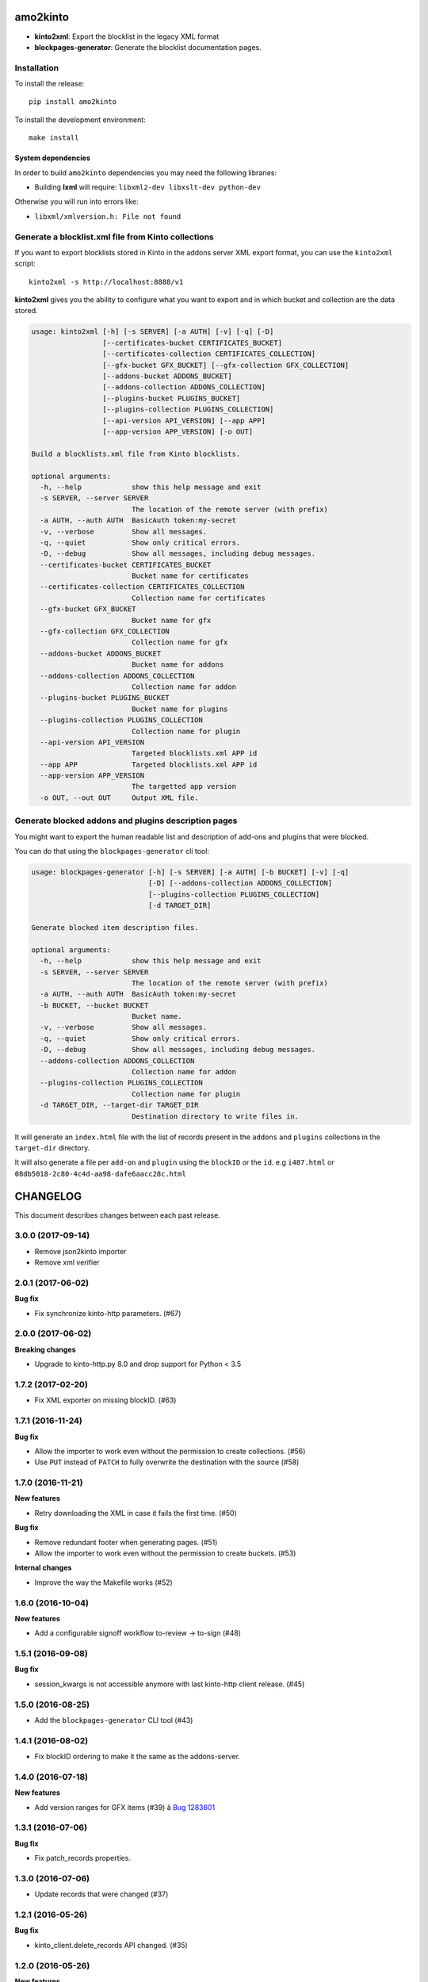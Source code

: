 amo2kinto
#########

.. image:: https://img.shields.io/travis/mozilla-services/amo2kinto/master.svg
        :target: https://travis-ci.org/mozilla-services/amo2kinto

.. image:: https://img.shields.io/pypi/v/amo2kinto.svg
        :target: https://pypi.python.org/pypi/amo2kinto

.. image:: https://coveralls.io/repos/mozilla-services/amo2kinto/badge.svg?branch=master
        :target: https://coveralls.io/r/mozilla-services/amo2kinto

- **kinto2xml**: Export the blocklist in the legacy XML format
- **blockpages-generator**: Generate the blocklist documentation pages.


Installation
============

To install the release::

    pip install amo2kinto


To install the development environment::

    make install


System dependencies
-------------------

In order to build ``amo2kinto`` dependencies you may need the following libraries:

- Building **lxml** will require: ``libxml2-dev libxslt-dev python-dev``

Otherwise you will run into errors like:

- ``libxml/xmlversion.h: File not found``


Generate a blocklist.xml file from Kinto collections
====================================================

If you want to export blocklists stored in Kinto in the addons server XML export
format, you can use the ``kinto2xml`` script::

    kinto2xml -s http://localhost:8888/v1


**kinto2xml** gives you the ability to configure what you want to
export and in which bucket and collection are the data stored.

.. code-block::

    usage: kinto2xml [-h] [-s SERVER] [-a AUTH] [-v] [-q] [-D]
                     [--certificates-bucket CERTIFICATES_BUCKET]
                     [--certificates-collection CERTIFICATES_COLLECTION]
                     [--gfx-bucket GFX_BUCKET] [--gfx-collection GFX_COLLECTION]
                     [--addons-bucket ADDONS_BUCKET]
                     [--addons-collection ADDONS_COLLECTION]
                     [--plugins-bucket PLUGINS_BUCKET]
                     [--plugins-collection PLUGINS_COLLECTION]
                     [--api-version API_VERSION] [--app APP]
                     [--app-version APP_VERSION] [-o OUT]

    Build a blocklists.xml file from Kinto blocklists.

    optional arguments:
      -h, --help            show this help message and exit
      -s SERVER, --server SERVER
                            The location of the remote server (with prefix)
      -a AUTH, --auth AUTH  BasicAuth token:my-secret
      -v, --verbose         Show all messages.
      -q, --quiet           Show only critical errors.
      -D, --debug           Show all messages, including debug messages.
      --certificates-bucket CERTIFICATES_BUCKET
                            Bucket name for certificates
      --certificates-collection CERTIFICATES_COLLECTION
                            Collection name for certificates
      --gfx-bucket GFX_BUCKET
                            Bucket name for gfx
      --gfx-collection GFX_COLLECTION
                            Collection name for gfx
      --addons-bucket ADDONS_BUCKET
                            Bucket name for addons
      --addons-collection ADDONS_COLLECTION
                            Collection name for addon
      --plugins-bucket PLUGINS_BUCKET
                            Bucket name for plugins
      --plugins-collection PLUGINS_COLLECTION
                            Collection name for plugin
      --api-version API_VERSION
                            Targeted blocklists.xml APP id
      --app APP             Targeted blocklists.xml APP id
      --app-version APP_VERSION
                            The targetted app version
      -o OUT, --out OUT     Output XML file.


Generate blocked addons and plugins description pages
=====================================================

You might want to export the human readable list and description of
add-ons and plugins that were blocked.

You can do that using the ``blockpages-generator`` cli tool:

.. code-block::

    usage: blockpages-generator [-h] [-s SERVER] [-a AUTH] [-b BUCKET] [-v] [-q]
                                [-D] [--addons-collection ADDONS_COLLECTION]
                                [--plugins-collection PLUGINS_COLLECTION]
                                [-d TARGET_DIR]

    Generate blocked item description files.

    optional arguments:
      -h, --help            show this help message and exit
      -s SERVER, --server SERVER
                            The location of the remote server (with prefix)
      -a AUTH, --auth AUTH  BasicAuth token:my-secret
      -b BUCKET, --bucket BUCKET
                            Bucket name.
      -v, --verbose         Show all messages.
      -q, --quiet           Show only critical errors.
      -D, --debug           Show all messages, including debug messages.
      --addons-collection ADDONS_COLLECTION
                            Collection name for addon
      --plugins-collection PLUGINS_COLLECTION
                            Collection name for plugin
      -d TARGET_DIR, --target-dir TARGET_DIR
                            Destination directory to write files in.

It will generate an ``index.html`` file with the list of records
present in the ``addons`` and ``plugins`` collections in the
``target-dir`` directory.

It will also generate a file per ``add-on`` and ``plugin`` using the
``blockID`` or the ``id``. e.g ``i487.html`` or
``08db5018-2c80-4c4d-aa98-dafe6aacc28c.html``


CHANGELOG
#########

This document describes changes between each past release.

3.0.0 (2017-09-14)
==================

- Remove json2kinto importer
- Remove xml verifier


2.0.1 (2017-06-02)
==================

**Bug fix**

- Fix synchronize kinto-http parameters. (#67)


2.0.0 (2017-06-02)
==================

**Breaking changes**

- Upgrade to kinto-http.py 8.0 and drop support for Python < 3.5


1.7.2 (2017-02-20)
==================

- Fix XML exporter on missing blockID. (#63)


1.7.1 (2016-11-24)
==================

**Bug fix**

- Allow the importer to work even without the permission to create collections. (#56)
- Use ``PUT`` instead of ``PATCH`` to fully overwrite the destination with the source (#58)


1.7.0 (2016-11-21)
==================

**New features**

- Retry downloading the XML in case it fails the first time. (#50)


**Bug fix**

- Remove redundant footer when generating pages. (#51)
- Allow the importer to work even without the permission to create buckets. (#53)

**Internal changes**

- Improve the way the Makefile works (#52)


1.6.0 (2016-10-04)
==================

**New features**

- Add a configurable signoff workflow to-review → to-sign (#48)


1.5.1 (2016-09-08)
==================

**Bug fix**

- session_kwargs is not accessible anymore with last kinto-http client release. (#45)


1.5.0 (2016-08-25)
==================

- Add the ``blockpages-generator`` CLI tool (#43)


1.4.1 (2016-08-02)
==================

- Fix blockID ordering to make it the same as the addons-server.


1.4.0 (2016-07-18)
==================

**New features**

- Add version ranges for GFX items (#39) â `Bug 1283601`_

.. _`Bug 1283601`: https://bugzilla.mozilla.org/show_bug.cgi?id=1283601


1.3.1 (2016-07-06)
==================

**Bug fix**

- Fix patch_records properties.


1.3.0 (2016-07-06)
==================

- Update records that were changed (#37)


1.2.1 (2016-05-26)
==================

**Bug fix**

- kinto_client.delete_records API changed. (#35)


1.2.0 (2016-05-26)
==================

**New features**

- Let people specify ``--app-version`` and ``--api-version`` while using kinto2xml (#33)
- Add functional tests for both version of the XML file format. (#33)
- Configure the kinto-admin as well as the JSONSchema (#32)

**Bug fix**

- Group addons by the biggest guid (#33)


1.1.0 (2016-05-18)
==================

**Bug fix**

- In case there is a diff using xml-verifier, the command now returns an error code (#28)

**Internal changes**

- ``json2kinto`` does not set destination collections as publicly readable (#27)


1.0.0 (2016-05-12)
==================

**Breaking changes**

- kinto2xml was renamed amo2kinto (#21)
- New JSON Schema file format with a "collection" prefix (#22)

**New features**

- Use the schema to validate AMO records in the importer script. (#5)
- Warn if the server does not have the schema capability (#24)

**Internal changes**

- Document amo2kinto commands: json2kinto, kinto2xml and verifier. (#23)


0.1.0 (2016-04-27)
==================

**Initial version**

- Create collection with the definition of the JSON schema.
- Fetch AMO blocklists information from the /blocked/blocklists.json AMO endpoint.
- Handle import configuration on the CLI.
  - Bucket / Collection names
  - Remote AMO endpoint configuration
  - Schema file path configuration
  - Schema or not schema
  - Verbosity level
  - Server selection
  - Auth credentials
  - Importation type selection
- Support for kinto-signer triggering
- Full SSL support for Python 2.7
- Full Python 2.7 and Python 3.4/3.5 support
- Handle the enabled flag to activate records
- Makefile rule to update the schema definition
- Export kinto blocklists in XML blocklist file version 2
- Export kinto blocklists in XML blocklist file version 3
- XML verifier that create a diff of two XML files


